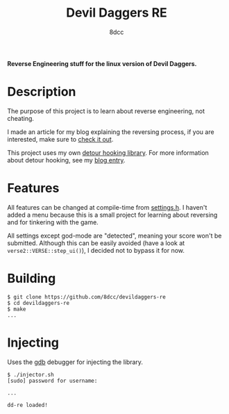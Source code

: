#+title: Devil Daggers RE
#+options: toc:nil
#+startup: showeverything
#+export_file_name: ./doc/README.md
#+author: 8dcc

*Reverse Engineering stuff for the linux version of Devil Daggers.*

#+TOC: headlines 2

* Description

The purpose of this project is to learn about reverse engineering, not cheating.

I made an article for my blog explaining the reversing process, if you are
interested, make sure to [[https://8dcc.github.io/reversing/devildaggers.html][check it out]].

This project uses my own [[https://github.com/8dcc/detour-lib][detour hooking library]]. For more information about
detour hooking, see my [[https://8dcc.github.io/programming/detour-hooking.html][blog entry]].

* Features

All features can be changed at compile-time from [[file:src/include/settings.h][settings.h]]. I haven't added a
menu because this is a small project for learning about reversing and for
tinkering with the game.

All settings except god-mode are "detected", meaning your score won't be
submitted. Although this can be easily avoided (have a look at
=verse2::VERSE::step_ui()=), I decided not to bypass it for now.

[[https://8dcc.github.io/img/devildaggers8.png]]
[[https://8dcc.github.io/img/devildaggers9.png]]

* Building

#+begin_src console
$ git clone https://github.com/8dcc/devildaggers-re
$ cd devildaggers-re
$ make
...
#+end_src

* Injecting

Uses the [[https://www.gnu.org/savannah-checkouts/gnu/gdb/index.html][gdb]] debugger for injecting the library.

#+begin_src console
$ ./injector.sh
[sudo] password for username:

...

dd-re loaded!
#+end_src
